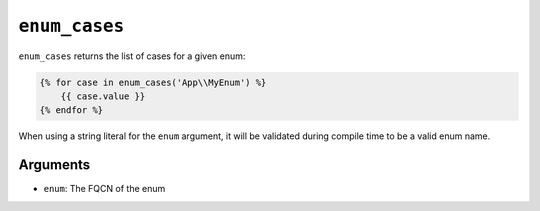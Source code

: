 ``enum_cases``
==============

``enum_cases`` returns the list of cases for a given enum:

.. code-block:: twig

    {% for case in enum_cases('App\\MyEnum') %}
        {{ case.value }}
    {% endfor %}

When using a string literal for the ``enum`` argument, it will be validated during compile time to be a valid enum name.

Arguments
---------

* ``enum``: The FQCN of the enum
